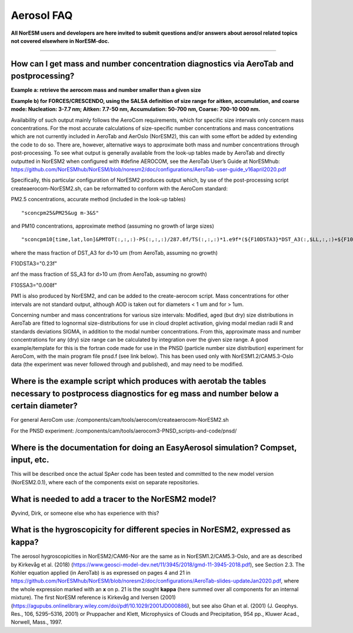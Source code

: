 .. _aero_faq:

Aerosol FAQ
============


**All NorESM users and developers are here invited to submit questions and/or answers about aerosol related topics not covered elsewhere in NorESM-doc.**

---------------------

How can I get mass and number concentration diagnostics via AeroTab and postprocessing?
^^^^^
**Example a: retrieve the aerocom mass and number smaller than a given size**  

**Example b) for FORCES/CRESCENDO, using the SALSA definition of size range for aitken, accumulation, and coarse mode: Nucleation: 3-7.7 nm; Aitken: 7.7-50 nm, Accumulation: 50-700 nm, Coarse: 700-10 000 nm.**

Availability of such output mainly follows the AeroCom requirements, which for specific size intervals only concern mass concentrations. For the most accurate calculations of size-specific number concentrations and mass concentrations which are not currently included in AeroTab and AerOslo (NorESM2), this can with some effort be added by extending the code to do so. There are, however, alternative ways to approximate both mass and number concentrations through post-processing. To see what output is generally available from the look-up tables made by AeroTab and directly outputted in NorESM2 when configured with #define AEROCOM, see the AeroTab User’s Guide at NorESMhub: https://github.com/NorESMhub/NorESM/blob/noresm2/doc/configurations/AeroTab-user-guide_v16april2020.pdf

Specifically, this particular configuration of NorESM2 produces output which, by use of the post-processing script createaerocom-NorESM2.sh, can be reformatted to conform with the AeroCom standard: 

PM2.5 concentrations, accurate method (included in the look-up tables) 

::

"sconcpm25&PM25&ug m-3&S"   

::

and PM10 concentrations, approximate method (assuming no growth of large sizes)  

::

"sconcpm10[time,lat,lon]&PMTOT(:,:,:)-PS(:,:,:)/287.0f/TS(:,:,:)*1.e9f*(${F10DSTA3}*DST_A3(:,$LL,:,:)+${F10SSA3}*SS_A3(:,$LL,:,:))&ug m-3&S"

::

where	the mass fraction of DST_A3 for d>10 um (from AeroTab, assuming no growth)

::

F10DSTA3="0.23f"

::

anf the mass fraction of SS_A3 for d>10 um (from AeroTab, assuming no growth)

::

F10SSA3="0.008f"

::

PM1 is also produced by NorESM2, and can be added to the create-aerocom script. Mass concentrations for other intervals are not standard output, although AOD is taken out for diameters < 1 um and for > 1um. 

Concerning number and mass concentrations for various size intervals: Modified, aged (but dry) size distributions in AeroTab are fitted to lognormal size-distributions for use in cloud droplet activation, giving modal median radii R and standards deviations SIGMA, in addition to the modal number concentrations. From this, approximate mass and number concentrations for any (dry) size range can be calculated by integration over the given size range. A good example/template for this is the fortran code made for use in the PNSD (particle number size distribution) experiment for AeroCom, with the main program file pnsd.f (see link below). This has been used only with NorESM1.2/CAM5.3-Oslo data (the experiment was never followed through and published), and may need to be modified.  

Where is the example script which produces with aerotab the tables necessary to postprocess diagnostics for eg  mass and number below a certain diameter?
^^^^

For general AeroCom use:
/components/cam/tools/aerocom/createaerocom-NorESM2.sh

For the PNSD experiment:
/components/cam/tools/aerocom3-PNSD_scripts-and-code/pnsd/

Where is the documentation for doing an EasyAerosol simulation? Compset, input, etc.
^^^^^

This will be described once the actual SpAer code has been tested and committed to the new model version (NorESM2.0.1), where each of the components exist on separate repositories.

What is needed to add a tracer to the NorESM2 model?
^^^^^

Øyvind, Dirk, or someone else who has experience with this?

What is the hygroscopicity for different species in NorESM2, expressed as kappa?
^^^^^

The aerosol hygroscopicities in NorESM2/CAM6-Nor are the same as in NorESM1.2/CAM5.3-Oslo, and are as described by Kirkevåg et al. (2018) (https://www.geosci-model-dev.net/11/3945/2018/gmd-11-3945-2018.pdf), see Section 2.3. The Kohler equation applied (in AeroTab) is as expressed on pages 4 and 21 in https://github.com/NorESMhub/NorESM/blob/noresm2/doc/configurations/AeroTab-slides-updateJan2020.pdf, where the whole expression marked with an **x** on p. 21 is the sought **kappa** (here summed over all components for an internal mixture). The first NorESM reference is Kirkevåg and Iversen (2001) (https://agupubs.onlinelibrary.wiley.com/doi/pdf/10.1029/2001JD000886), but see also Ghan et al. (2001) (J. Geophys. Res., 106, 5295–5316, 2001) or Pruppacher and Klett, Microphysics of Clouds and Precipitation, 954 pp., Kluwer Acad., Norwell, Mass., 1997.
